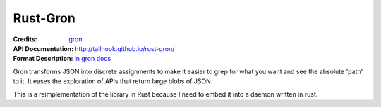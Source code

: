 =========
Rust-Gron
=========

:Credits: gron_
:API Documentation: http://tailhook.github.io/rust-gron/
:Format Description: `in gron docs`__

__ https://github.com/tomnomnom/gron/blob/master/README.mkd
.. _gron: https://github.com/tomnomnom/gron

Gron transforms JSON into discrete assignments to make it easier to grep for
what you want and see the absolute 'path' to it. It eases the exploration of
APIs that return large blobs of JSON.

This is a reimplementation of the library in Rust because I need to embed
it into a daemon written in rust.


